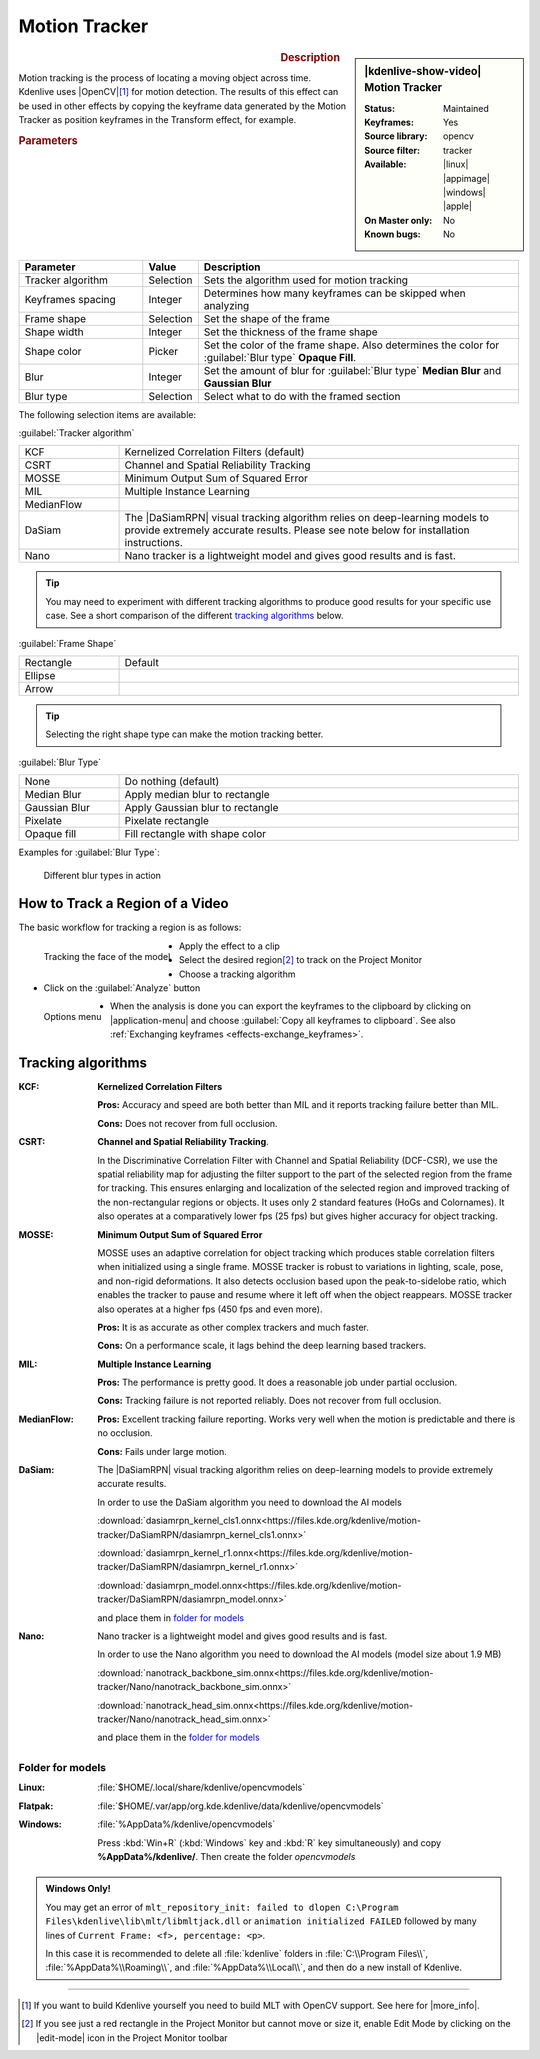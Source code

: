 .. meta::

   :description: Kdenlive Video Effects - Motion Tracker
   :keywords: KDE, Kdenlive, video editor, help, learn, easy, effects, filter, video effects, motion, tracking, motion tracker

.. metadata-placeholder

   :authors: - frdbr (https://userbase.kde.org/User:frdbr)
             - Bernd Jordan (https://discuss.kde.org/u/berndmj)
             - Eugen Mohr

   :license: Creative Commons License SA 4.0


.. |OpenCV| raw:: html

   <a href="https://opencv.org/about/" target="_blank">OpenCV (Open Source Computer Vision Library)</a>

.. |DaSiamRPN| raw:: html

   <a href="https://arxiv.org/pdf/1808.06048.pdf" target="_blank">DaSiamRPN</a>

.. |more_info| raw:: html

   <a href="https://invent.kde.org/multimedia/kdenlive/-/blob/master/dev-docs/build.md#building-opencv-tracking-module" target="_blank">more info</a>


Motion Tracker
==============
.. .. versionadded:: 19.04.0

.. figure:: /images/effects_and_compositions/kdenlive2304_effects-motion_tracker.webp
   :width: 365px
   :figwidth: 365px
   :align: left
   :alt: kdenlive2304_effects-motion_tracker

.. sidebar:: |kdenlive-show-video| Motion Tracker

   :**Status**:
      Maintained
   :**Keyframes**:
      Yes
   :**Source library**:
      opencv
   :**Source filter**:
      tracker
   :**Available**:
      |linux| |appimage| |windows| |apple|
   :**On Master only**:
      No
   :**Known bugs**:
      No

.. rst-class:: clear-both


.. rubric:: Description

Motion tracking is the process of locating a moving object across time. Kdenlive uses |OpenCV|\ [1]_ for motion detection. The results of this effect can be used in other effects by copying the keyframe data generated by the Motion Tracker as position keyframes in the Transform effect, for example.


.. rubric:: Parameters

.. list-table::
   :header-rows: 1
   :width: 100%
   :widths: 25 10 65
   :class: table-wrap

   * - Parameter
     - Value
     - Description
   * - Tracker algorithm
     - Selection
     - Sets the algorithm used for motion tracking
   * - Keyframes spacing
     - Integer
     - Determines how many keyframes can be skipped when analyzing
   * - Frame shape
     - Selection
     - Set the shape of the frame
   * - Shape width
     - Integer
     - Set the thickness of the frame shape
   * - Shape color
     - Picker
     - Set the color of the frame shape. Also determines the color for :guilabel:`Blur type` **Opaque Fill**.
   * - Blur
     - Integer
     - Set the amount of blur for :guilabel:`Blur type` **Median Blur** and **Gaussian Blur**
   * - Blur type
     - Selection
     - Select what to do with the framed section

The following selection items are available:

:guilabel:`Tracker algorithm`

.. list-table::
   :width: 100%
   :widths: 20 80
   :class: table-wrap

   * - KCF
     - Kernelized Correlation Filters (default)
   * - CSRT
     - Channel and Spatial Reliability Tracking
   * - MOSSE
     - Minimum Output Sum of Squared Error
   * - MIL
     - Multiple Instance Learning
   * - MedianFlow
     - 
   * - DaSiam
     - The |DaSiamRPN| visual tracking algorithm relies on deep-learning models to provide extremely accurate results. Please see note below for installation instructions.
   * - Nano
     - Nano tracker is a lightweight model and gives good results and is fast.

.. tip:: You may need to experiment with different tracking algorithms to produce good results for your specific use case. See a short comparison of the different `tracking algorithms`_ below.

:guilabel:`Frame Shape`

.. list-table::
   :width: 100%
   :widths: 20 80
   :class: table-wrap

   * - Rectangle
     - Default
   * - Ellipse
     - 
   * - Arrow
     - 

.. tip:: Selecting the right shape type can make the motion tracking better.

:guilabel:`Blur Type`

.. list-table::
   :width: 100%
   :widths: 20 80
   :class: table-wrap

   * - None
     - Do nothing (default)
   * - Median Blur
     - Apply median blur to rectangle
   * - Gaussian Blur
     - Apply Gaussian blur to rectangle
   * - Pixelate
     - Pixelate rectangle
   * - Opaque fill
     - Fill rectangle with shape color

Examples for :guilabel:`Blur Type`:

.. figure:: /images/effects_and_compositions/kdenlive_effects-motion_tracker_blur_type.gif
   :width: 90%
   :alt: kdenlive_effects-motion_tracker_blur_type

   Different blur types in action


How to Track a Region of a Video
--------------------------------

The basic workflow for tracking a region is as follows:

.. container::

   .. figure:: /images/effects_and_compositions/kdenlive_effects-motion_tracking_face.webp
      :align: left
      :width: 350px
      :alt: kdenlive_effects-motion_tracking_face

      Tracking the face of the model

   * Apply the effect to a clip
   * Select the desired region\ [2]_ to track on the Project Monitor
   * Choose a tracking algorithm
   * Click on the :guilabel:`Analyze` button

.. container:: clear-both

   .. figure:: /images/effects_and_compositions/kdenlive2304_effects-motion_tracker_copy_kf.webp
      :align: left
      :width: 350px
      :alt: kdenlive2304_effects-motion_tracker_copy_kf

      Options menu

   * When the analysis is done you can export the keyframes to the clipboard by clicking on |application-menu| and choose :guilabel:`Copy all keyframes to clipboard`. See also :ref:`Exchanging keyframes <effects-exchange_keyframes>`.

.. rst-class:: clear-both


_`Tracking algorithms`
----------------------

:KCF:
 **Kernelized Correlation Filters**
 
 **Pros:** Accuracy and speed are both better than MIL and it reports tracking failure better than MIL.
 
 **Cons:** Does not recover from full occlusion. 


:CSRT:
 **Channel and Spatial Reliability Tracking**.
 
 In the Discriminative Correlation Filter with Channel and Spatial Reliability (DCF-CSR), we use the spatial reliability map for adjusting the filter support to the part of the selected region from the frame for tracking. This ensures enlarging and localization of the selected region and improved tracking of the non-rectangular regions or objects. It uses only 2 standard features (HoGs and Colornames). It also operates at a comparatively lower fps (25 fps) but gives higher accuracy for object tracking.


:MOSSE:
 **Minimum Output Sum of Squared Error**

 MOSSE uses an adaptive correlation for object tracking which produces stable correlation filters when initialized using a single frame. MOSSE tracker is robust to variations in lighting, scale, pose, and non-rigid deformations. It also detects occlusion based upon the peak-to-sidelobe ratio, which enables the tracker to pause and resume where it left off when the object reappears. MOSSE tracker also operates at a higher fps (450 fps and even more).

 **Pros:** It is as accurate as other complex trackers and much faster.

 **Cons:** On a performance scale, it lags behind the deep learning based trackers.


:MIL:
 **Multiple Instance Learning**
 
 **Pros:** The performance is pretty good. It does a reasonable job under partial occlusion.

 **Cons:** Tracking failure is not reported reliably. Does not recover from full occlusion.

:MedianFlow:
 **Pros:** Excellent tracking failure reporting. Works very well when the motion is predictable and there is no occlusion.

 **Cons:** Fails under large motion.


:DaSiam:
 The |DaSiamRPN| visual tracking algorithm relies on deep-learning models to provide extremely accurate results.

 In order to use the DaSiam algorithm you need to download the AI models

 :download:`dasiamrpn_kernel_cls1.onnx<https://files.kde.org/kdenlive/motion-tracker/DaSiamRPN/dasiamrpn_kernel_cls1.onnx>`

 :download:`dasiamrpn_kernel_r1.onnx<https://files.kde.org/kdenlive/motion-tracker/DaSiamRPN/dasiamrpn_kernel_r1.onnx>`

 :download:`dasiamrpn_model.onnx<https://files.kde.org/kdenlive/motion-tracker/DaSiamRPN/dasiamrpn_model.onnx>`

 and place them in `folder for models`_


:Nano:
 Nano tracker is a lightweight model and gives good results and is fast.

 In order to use the Nano algorithm you need to download the AI models (model size about 1.9 MB)

 :download:`nanotrack_backbone_sim.onnx<https://files.kde.org/kdenlive/motion-tracker/Nano/nanotrack_backbone_sim.onnx>`

 :download:`nanotrack_head_sim.onnx<https://files.kde.org/kdenlive/motion-tracker/Nano/nanotrack_head_sim.onnx>`

 and place them in the `folder for models`_


.. .. _folders_for_models:

_`Folder for models`
^^^^^^^^^^^^^^^^^^^^

:Linux:
 :file:`$HOME/.local/share/kdenlive/opencvmodels`

:Flatpak:
 :file:`$HOME/.var/app/org.kde.kdenlive/data/kdenlive/opencvmodels`

:Windows:
 :file:`%AppData%/kdenlive/opencvmodels`

 Press :kbd:`Win+R` (:kbd:`Windows` key and :kbd:`R` key simultaneously) and copy **%AppData%/kdenlive/**. Then create the folder `opencvmodels`


.. admonition:: Windows Only!

   You may get an error of ``mlt_repository_init: failed to dlopen C:\Program Files\kdenlive\lib\mlt/libmltjack.dll`` or ``animation initialized FAILED`` followed by many lines of ``Current Frame: <f>, percentage: <p>``.
   
   In this case it is recommended to delete all :file:`kdenlive` folders in :file:`C:\\Program Files\\`, :file:`%AppData%\\Roaming\\`, and :file:`%AppData%\\Local\\`, and then do a new install of Kdenlive.   


.. t


----

.. [1] If you want to build Kdenlive yourself you need to build MLT with OpenCV support. See here for |more_info|.

.. [2] If you see just a red rectangle in the Project Monitor but cannot move or size it, enable Edit Mode by clicking on the |edit-mode| icon in the Project Monitor toolbar


.. +++++++++++++++++++++++++++++++++++++++++++++++++++++++++++++++++++++++++++++
   Icons used here (remove comment indent to enable them for this document)
   
   .. |application-menu| image:: /images/icons/application-menu.svg
   :width: 22px
   :class: no-scaled-link
